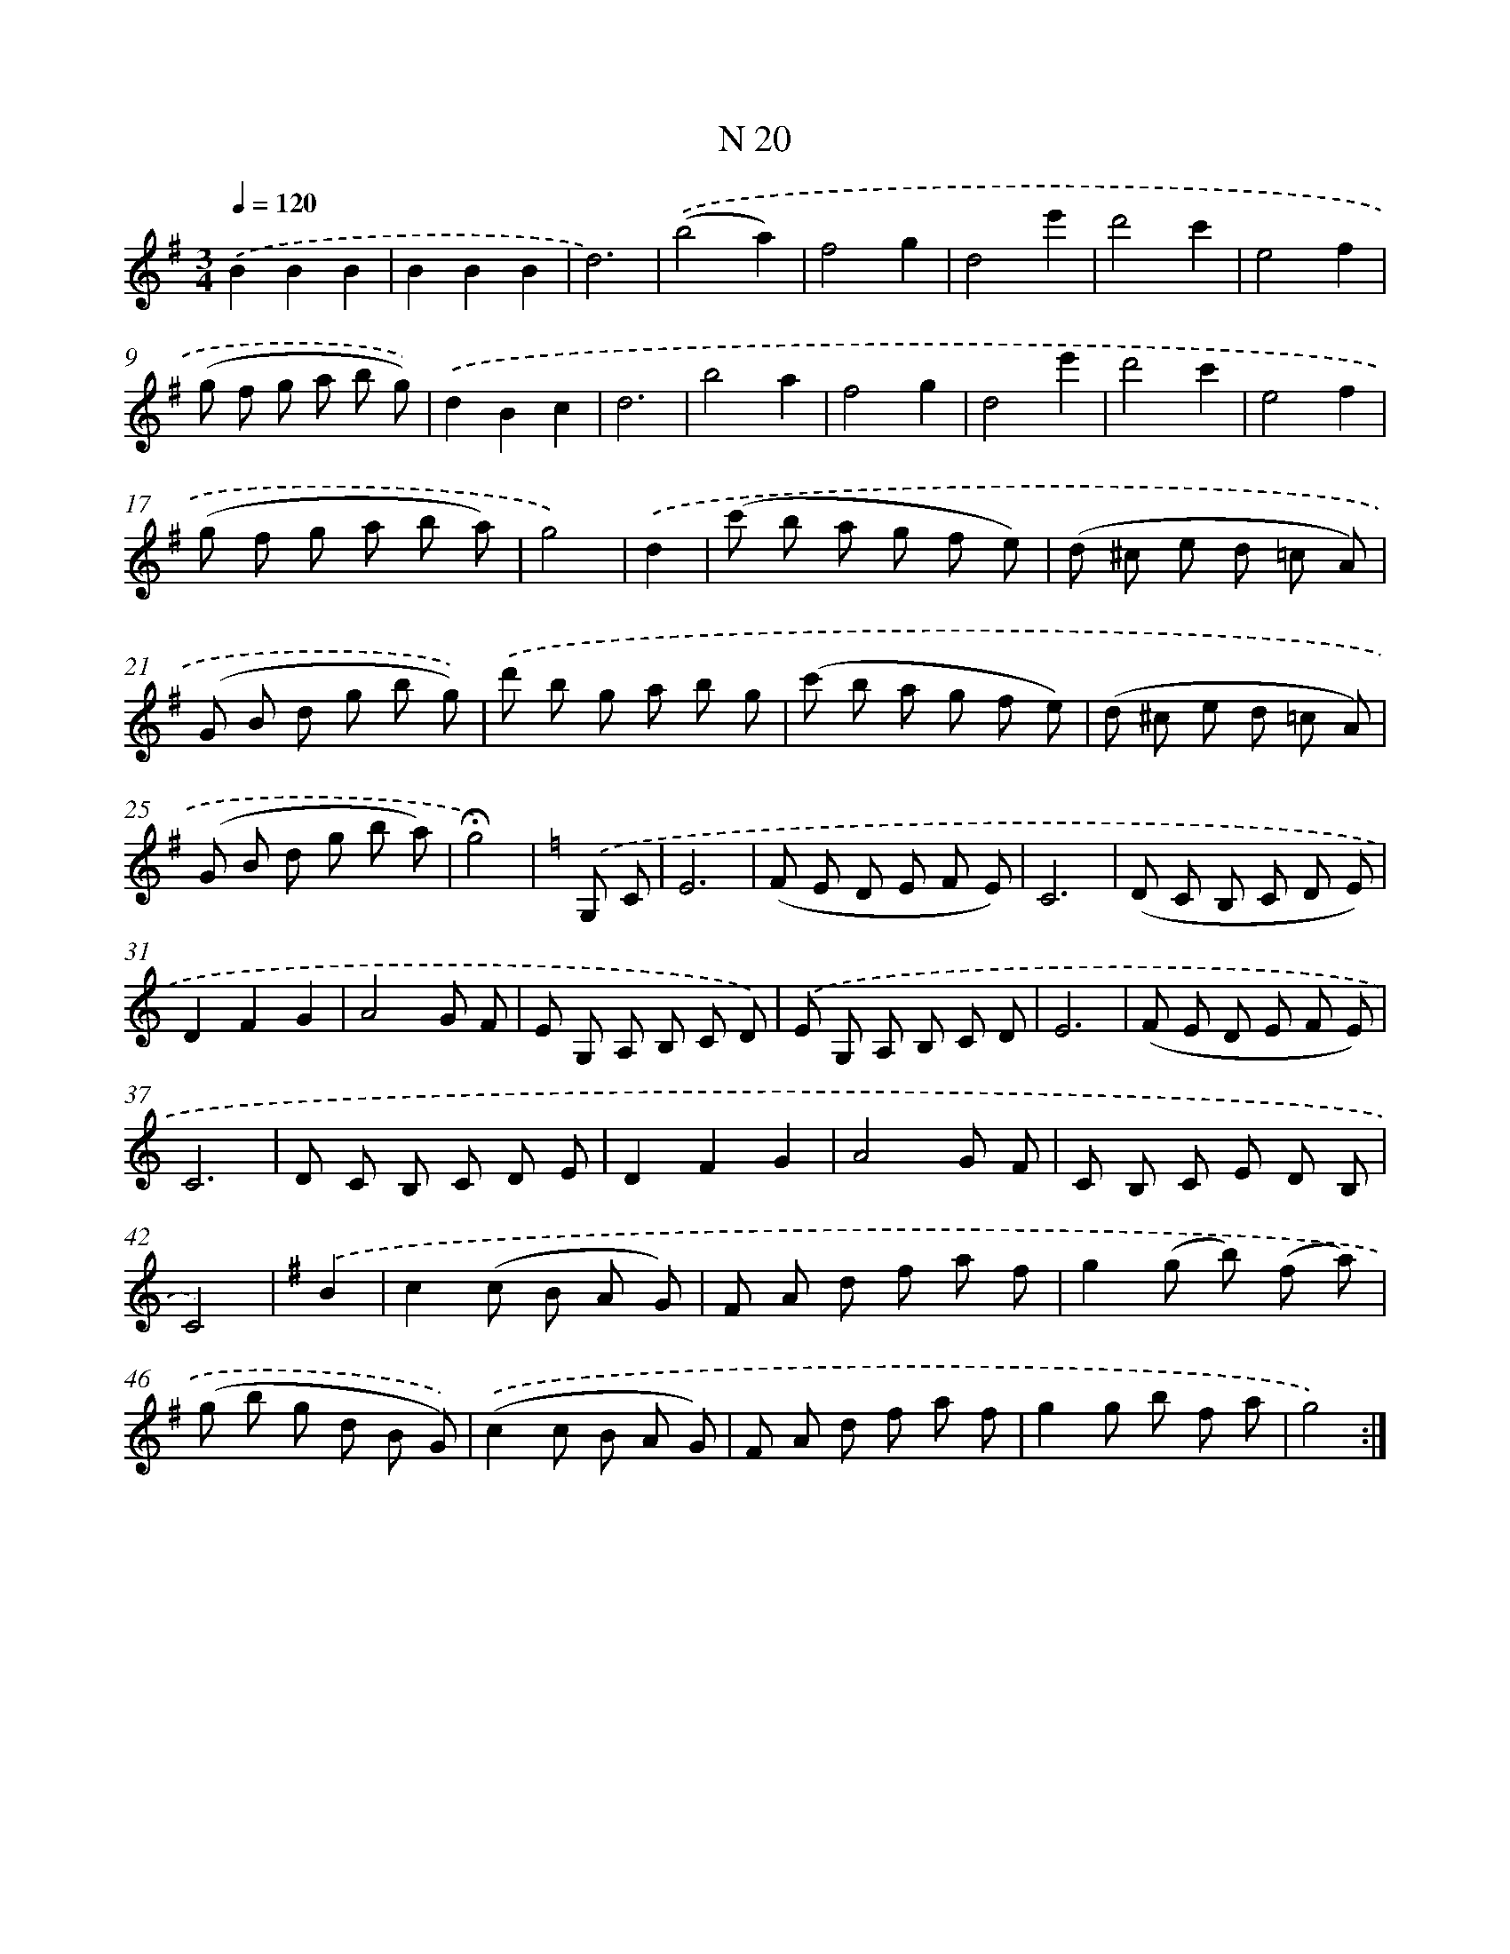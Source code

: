 X: 13954
T: N 20
%%abc-version 2.0
%%abcx-abcm2ps-target-version 5.9.1 (29 Sep 2008)
%%abc-creator hum2abc beta
%%abcx-conversion-date 2018/11/01 14:37:39
%%humdrum-veritas 3389562715
%%humdrum-veritas-data 1818627927
%%continueall 1
%%barnumbers 0
L: 1/8
M: 3/4
Q: 1/4=120
K: G clef=treble
.('B2B2B2 |
B2B2B2 |
d6) |
.('(b4a2) |
f4g2 |
d4e'2 |
d'4c'2 |
e4f2 |
(g f g a b g)) |
.('d2B2c2 |
d6 |
b4a2 |
f4g2 |
d4e'2 |
d'4c'2 |
e4f2 |
(g f g a b a) |
g4) |
.('d2 [I:setbarnb 19]|
(c' b a g f e) |
(d ^c e d =c A) |
(G B d g b g)) |
.('d' b g a b g |
(c' b a g f e) |
(d ^c e d =c A) |
(G B d g b a) |
!fermata!g4) |
[K:C] .('G, C [I:setbarnb 27]|
E6 |
(F E D E F E) |
C6 |
(D C B, C D E) |
D2F2G2 |
A4G F |
E G, A, B, C D) |
.('E G, A, B, C D |
E6 |
(F E D E F E) |
C6 |
D C B, C D E |
D2F2G2 |
A4G F |
C B, C E D B, |
C4) |
[K:G] .('B2 [I:setbarnb 43]|
c2(c B A G) |
F A d f a f |
g2(g b) (f a) |
(g b g d B G)) |
.('(c2c B A G) |
F A d f a f |
g2g b f a |
g4) :|]
